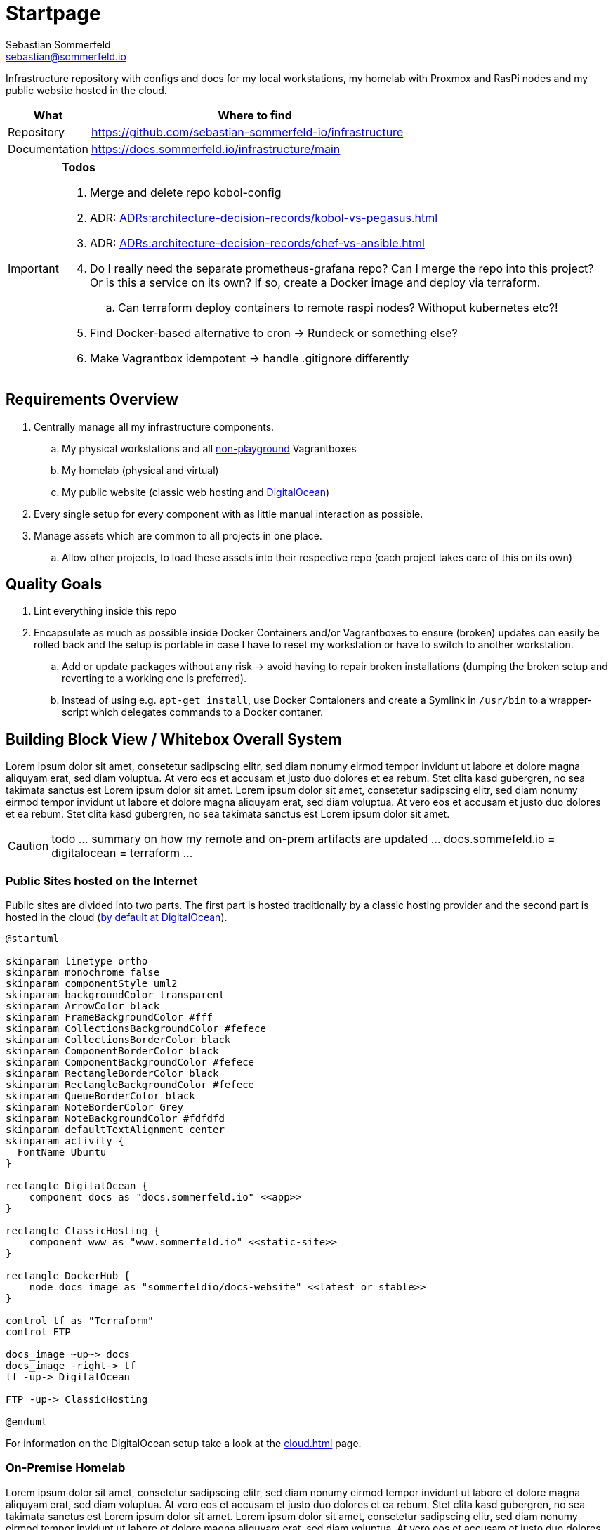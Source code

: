 = Startpage
Sebastian Sommerfeld <sebastian@sommerfeld.io>
:project-name: infrastructure
:url-project: https://github.com/sebastian-sommerfeld-io/{project-name}

Infrastructure repository with configs and docs for my local workstations, my homelab with Proxmox and RasPi nodes and my public website hosted in the cloud.

[cols="1,4", options="header"]
|===
|What |Where to find
|Repository |{url-project}
|Documentation |https://docs.sommerfeld.io/{project-name}/main
|===

[IMPORTANT]
====
*Todos*

. Merge and delete repo kobol-config
. ADR: xref:ADRs:architecture-decision-records/kobol-vs-pegasus.adoc[]
. ADR: xref:ADRs:architecture-decision-records/chef-vs-ansible.adoc[]
. Do I really need the separate prometheus-grafana repo? Can I merge the repo into this project? Or is this a service on its own? If so, create a Docker image and deploy via terraform.
.. Can terraform deploy containers to remote raspi nodes? Withoput kubernetes etc?!
. Find Docker-based alternative to cron -> Rundeck or something else?
. Make Vagrantbox idempotent -> handle .gitignore differently
====

== Requirements Overview
. Centrally manage all my infrastructure components.
.. My physical workstations and all link:/playgrounds-docs/main[non-playground] Vagrantboxes
.. My homelab (physical and virtual)
.. My public website (classic web hosting and link:https://cloud.digitalocean.com[DigitalOcean])
. Every single setup for every component with as little manual interaction as possible.
. Manage assets which are common to all projects in one place.
.. Allow other projects, to load these assets into their respective repo (each project takes care of this on its own)

== Quality Goals
. Lint everything inside this repo
. Encapsulate as much as possible inside Docker Containers and/or Vagrantboxes to ensure (broken) updates can easily be rolled back and the setup is portable in case I have to reset my workstation or have to switch to another workstation.
.. Add or update packages without any risk -> avoid having to repair broken installations (dumping the broken setup and reverting to a working one is preferred).
.. Instead of using e.g. `apt-get install`, use Docker Contaioners and create a Symlink in `/usr/bin` to a wrapper-script which delegates commands to a Docker contaner.

== Building Block View / Whitebox Overall System
Lorem ipsum dolor sit amet, consetetur sadipscing elitr, sed diam nonumy eirmod tempor invidunt ut labore et dolore magna aliquyam erat, sed diam voluptua. At vero eos et accusam et justo duo dolores et ea rebum. Stet clita kasd gubergren, no sea takimata sanctus est Lorem ipsum dolor sit amet. Lorem ipsum dolor sit amet, consetetur sadipscing elitr, sed diam nonumy eirmod tempor invidunt ut labore et dolore magna aliquyam erat, sed diam voluptua. At vero eos et accusam et justo duo dolores et ea rebum. Stet clita kasd gubergren, no sea takimata sanctus est Lorem ipsum dolor sit amet.

CAUTION: todo ... summary on how my remote and on-prem artifacts are updated ... docs.sommefeld.io = digitalocean = terraform ...

=== Public Sites hosted on the Internet
Public sites are divided into two parts. The first part is hosted traditionally by a classic hosting provider and the second part is hosted in the cloud (xref:ADRs:architecture-decision-records/cloud-provider.adoc[by default at DigitalOcean]).

[plantuml, rendered-plantuml-image, svg]
----
@startuml

skinparam linetype ortho
skinparam monochrome false
skinparam componentStyle uml2
skinparam backgroundColor transparent
skinparam ArrowColor black
skinparam FrameBackgroundColor #fff
skinparam CollectionsBackgroundColor #fefece
skinparam CollectionsBorderColor black
skinparam ComponentBorderColor black
skinparam ComponentBackgroundColor #fefece
skinparam RectangleBorderColor black
skinparam RectangleBackgroundColor #fefece
skinparam QueueBorderColor black
skinparam NoteBorderColor Grey
skinparam NoteBackgroundColor #fdfdfd
skinparam defaultTextAlignment center
skinparam activity {
  FontName Ubuntu
}

rectangle DigitalOcean {
    component docs as "docs.sommerfeld.io" <<app>>
}

rectangle ClassicHosting {
    component www as "www.sommerfeld.io" <<static-site>>
}

rectangle DockerHub {
    node docs_image as "sommerfeldio/docs-website" <<latest or stable>>
}

control tf as "Terraform"
control FTP

docs_image ~up~> docs
docs_image -right-> tf
tf -up-> DigitalOcean

FTP -up-> ClassicHosting

@enduml
----

For information on the DigitalOcean setup take a look at the xref:cloud.adoc[] page.

=== On-Premise Homelab
Lorem ipsum dolor sit amet, consetetur sadipscing elitr, sed diam nonumy eirmod tempor invidunt ut labore et dolore magna aliquyam erat, sed diam voluptua. At vero eos et accusam et justo duo dolores et ea rebum. Stet clita kasd gubergren, no sea takimata sanctus est Lorem ipsum dolor sit amet. Lorem ipsum dolor sit amet, consetetur sadipscing elitr, sed diam nonumy eirmod tempor invidunt ut labore et dolore magna aliquyam erat, sed diam voluptua. At vero eos et accusam et justo duo dolores et ea rebum. Stet clita kasd gubergren, no sea takimata sanctus est Lorem ipsum dolor sit amet.

CAUTION: todo ... text plus diagram

== Usage
=== Linters
The link:https://github.com/sebastian-sommerfeld-io/infrastructure[Infrastructure Repository] contains ready-to-use linter definitions which other projects can download and use (see link:https://github.com/sebastian-sommerfeld-io/infrastructure/blob/main/lint.sh[lint.sh]).

==== directory-validator
The link:https://github.com/goerwin/directory-validator[directory-validator] checks if all mandatory files and folders are present. Folders cannot be empty. For "empty" folders, add a .gitkeep file and explain why this folder is empty (= empty in the remote repo). Empty .gitkeep files normally are placeholders, until the directory is populated with the actual content.

== Risks and Technical Debts
Scale for Probability and Impact: Low, Medium and High

[cols="^1,2,5a,1,1,5a", options="header"]
|===
|# |Title |Description |Probability |Impact |Response
|{counter:usage} |- |- |- |- |-
|===

